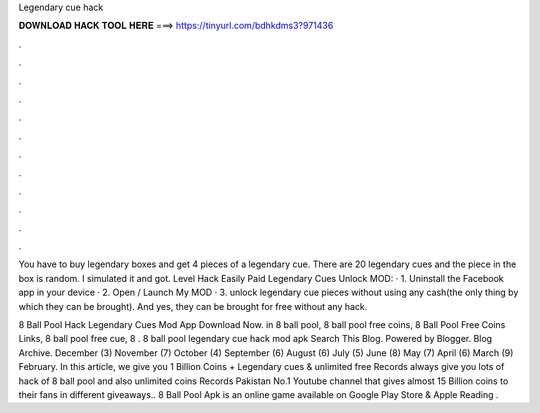 Legendary cue hack



𝐃𝐎𝐖𝐍𝐋𝐎𝐀𝐃 𝐇𝐀𝐂𝐊 𝐓𝐎𝐎𝐋 𝐇𝐄𝐑𝐄 ===> https://tinyurl.com/bdhkdms3?971436



.



.



.



.



.



.



.



.



.



.



.



.

You have to buy legendary boxes and get 4 pieces of a legendary cue. There are 20 legendary cues and the piece in the box is random. I simulated it and got. Level Hack Easily Paid Legendary Cues Unlock MOD: · 1. Uninstall the Facebook app in your device · 2. Open / Launch My MOD · 3. unlock legendary cue pieces without using any cash(the only thing by which they can be brought). And yes, they can be brought for free without any hack.

8 Ball Pool Hack Legendary Cues Mod App Download Now. in 8 ball pool, 8 ball pool free coins, 8 Ball Pool Free Coins Links, 8 ball pool free cue, 8 . 8 ball pool legendary cue hack mod apk Search This Blog. Powered by Blogger. Blog Archive. December (3) November (7) October (4) September (6) August (6) July (5) June (8) May (7) April (6) March (9) February. In this article, we give you 1 Billion Coins + Legendary cues & unlimited free  Records always give you lots of hack of 8 ball pool and also unlimited coins  Records Pakistan No.1 Youtube channel that gives almost 15 Billion coins to their fans in different giveaways.. 8 Ball Pool Apk is an online game available on Google Play Store & Apple  Reading .
